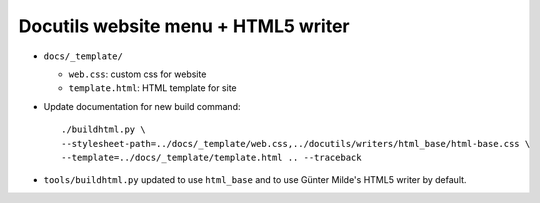 ====================================
Docutils website menu + HTML5 writer
====================================

* ``docs/_template/``
  
  * ``web.css``: custom css for website
  * ``template.html``: HTML template for site
    
* Update documentation for new build command::

    ./buildhtml.py \
    --stylesheet-path=../docs/_template/web.css,../docutils/writers/html_base/html-base.css \
    --template=../docs/_template/template.html .. --traceback
* ``tools/buildhtml.py`` updated to use ``html_base`` and to use Günter
  Milde's HTML5 writer by default.
